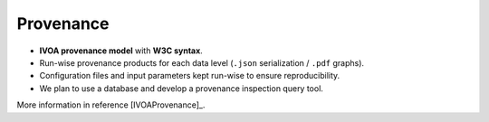 .. _provenance:

Provenance
**********

* **IVOA provenance model** with **W3C syntax**.
* Run-wise provenance products for each data level (``.json`` serialization / ``.pdf`` graphs).
* Configuration files and input parameters kept run-wise to ensure reproducibility.
* We plan to use a database and develop a provenance inspection query tool.

More information in reference [IVOAProvenance]_.

